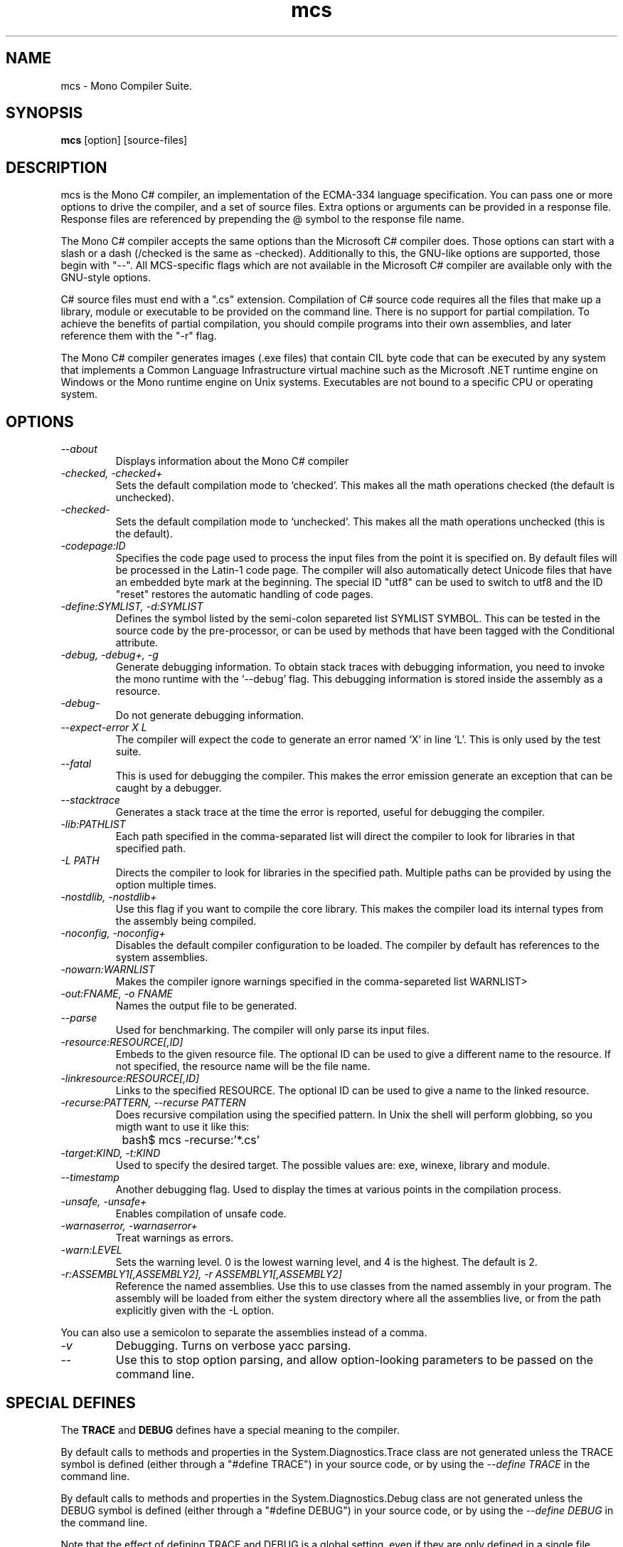 .TH mcs 1 "6 January 2001"
.SH NAME 
mcs \- Mono Compiler Suite.
.SH SYNOPSIS
.B mcs 
[option] [source-files]
.SH DESCRIPTION
mcs is the Mono C# compiler, an implementation of the ECMA-334
language specification.  You can pass one or more options to drive the
compiler, and a set of source files.  Extra options or arguments can
be provided in a response file.  Response files are referenced by
prepending the @ symbol to the response file name.
.PP
The Mono C# compiler accepts the same options than the Microsoft C#
compiler does.  Those options can start with a slash or a dash
(/checked is the same as -checked).  Additionally to this, the
GNU-like options are supported, those begin with "--".  All
MCS-specific flags which are not available in the Microsoft C#
compiler are available only with the GNU-style options. 
.PP
C# source files must end with a ".cs" extension.  Compilation of C#
source code requires all the files that make up a library, module or
executable to be provided on the command line.  There is no support
for partial compilation.  To achieve the benefits of partial
compilation, you should compile programs into their own assemblies,
and later reference them with the "-r" flag.
.PP
The Mono C# compiler generates images (.exe files) that contain CIL
byte code that can be executed by any system that implements a Common
Language Infrastructure virtual machine such as the Microsoft .NET
runtime engine on Windows or the Mono runtime engine on Unix systems.
Executables are not bound to a specific CPU or operating system.
.PP
.SH OPTIONS
.TP
.I \-\-about
Displays information about the Mono C# compiler
.TP
.I -checked, -checked+
Sets the default compilation mode to `checked'.  This makes all
the math operations checked (the default is unchecked).
.TP
.I -checked-
Sets the default compilation mode to `unchecked'.  This makes all
the math operations unchecked (this is the default).
.TP
.I -codepage:ID
Specifies the code page used to process the input files from the
point it is specified on.  By default files will be processed in the
Latin-1 code page.  The compiler will also automatically detect
Unicode files that have an embedded byte mark at the beginning.   The
special ID "utf8" can be used to switch to utf8 and the ID "reset"
restores the automatic handling of code pages.
.TP
.I \-define:SYMLIST, -d:SYMLIST
Defines the symbol listed by the semi-colon separeted list SYMLIST
SYMBOL.  This can be tested in the source code by the pre-processor,
or can be used by methods that have been tagged with the Conditional
attribute. 
.TP
.I \-debug, \-debug+, \-g
Generate debugging information.  To obtain stack traces with debugging
information, you need to invoke the mono runtime with the `--debug'
flag.  This debugging information is stored inside the assembly as a
resource.
.TP
.I \-debug-
Do not generate debugging information.
.TP
.I \-\-expect-error X L
The compiler will expect the code to generate an error 
named `X' in line `L'.  This is only used by the test suite.
.TP 
.I \-\-fatal 
This is used for debugging the compiler.  This makes the error emission
generate an exception that can be caught by a debugger.
.TP
.I \-\-stacktrace
Generates a stack trace at the time the error is reported, useful for
debugging the compiler.
.TP
.I -lib:PATHLIST
Each path specified in the comma-separated list will direct the
compiler to look for libraries in that specified path.
.TP
.I \-L PATH
Directs the compiler to look for libraries in the specified path.
Multiple paths can be provided by using the option multiple times.
.TP
.I \-nostdlib, -nostdlib+
Use this flag if you want to compile the core library.  This makes the
compiler load its internal types from the assembly being compiled.
.TP
.I \-noconfig, \-noconfig+
Disables the default compiler configuration to be loaded.  The
compiler by default has references to the system assemblies. 
.TP
.I \-nowarn:WARNLIST
Makes the compiler ignore warnings specified in the comma-separeted
list WARNLIST>
.TP
.I -out:FNAME, -o FNAME
Names the output file to be generated.
.TP
.I \-\-parse
Used for benchmarking.  The compiler will only parse its input files.
.TP
.I -resource:RESOURCE[,ID]
Embeds to the given resource file.  The optional ID can be used to
give a different name to the resource.  If not specified, the resource
name will be the file name.
.TP
.I -linkresource:RESOURCE[,ID]
Links to the specified RESOURCE.  The optional ID can be used to give
a name to the linked resource.
.TP
.I \-recurse:PATTERN, --recurse PATTERN
Does recursive compilation using the specified pattern.  In Unix the
shell will perform globbing, so you migth want to use it like this:
.PP
.nf
		bash$ mcs -recurse:'*.cs' 
.fi
.TP
.I \-target:KIND, \-t:KIND
Used to specify the desired target.  The possible values are: exe,
winexe, library and module.  
.TP
.I \-\-timestamp
Another debugging flag.  Used to display the times at various points
in the compilation process.
.TP
.I \-unsafe, -unsafe+
Enables compilation of unsafe code.
.TP
.I \-warnaserror, \-warnaserror+
Treat warnings as errors.
.TP
.I \-warn:LEVEL
Sets the warning level.  0 is the lowest warning level, and 4 is the
highest.  The default is 2.
.TP
.I -r:ASSEMBLY1[,ASSEMBLY2], \-r ASSEMBLY1[,ASSEMBLY2]
Reference the named assemblies.  Use this to use classes from the named
assembly in your program.  The assembly will be loaded from either the
system directory where all the assemblies live, or from the path
explicitly given with the -L option.
.PP
You can also use a semicolon to separate the assemblies instead of a
comma. 
.TP
.I \-v 
Debugging. Turns on verbose yacc parsing.
.TP
.I \-\-
Use this to stop option parsing, and allow option-looking parameters
to be passed on the command line.
.PP
.SH SPECIAL DEFINES
The 
.B TRACE
and
.B DEBUG
defines have a special meaning to the compiler.
.PP
By default calls to methods and properties in the
System.Diagnostics.Trace class are not generated unless the TRACE
symbol is defined (either through a "#define TRACE") in your source
code, or by using the
.I "--define TRACE"
in the command line.
.PP
By default calls to methods and properties in the
System.Diagnostics.Debug class are not generated unless the DEBUG
symbol is defined (either through a "#define DEBUG") in your source
code, or by using the
.I "--define DEBUG"
in the command line.
.PP
Note that the effect of defining TRACE and DEBUG is a global setting,
even if they are only defined in a single file.
.PP
.SH DEBUGGING SUPPORT
When use the "--debug" or "-g" flag, MCS will create an assembler file
FILE-debug.s containing debugging information where FILE is the name of
the generated assembly. You need to run this file through the assembler
to get a object file FILE-debug.o.  See mono's "--dwarf-plus" argument
for details on how to use this file.
.SH NOTES
During compilation the MCS compiler defines the __MonoCS__ symbol,
this can be used by pre-processor instructions to compile Mono C#
compiler specific code.
.SH AUTHORS
The Mono C# Compiler was written by Miguel de Icaza, Ravi Pratap and
Martin Baulig at Ximian.
.PP
.SH LICENSE
The Mono Compiler Suite is released under the terms of the GNU GPL.
Please read the accompanying `COPYING' file for details.  Alternative
licenses are available from Ximian.
.PP
.SH SEE ALSO
mono(1), mint(1)
.PP
.SH BUGS
To report bugs in the compiler, you can use `bug-buddy', or you can
file bug reports in our bug tracking system:
http://bugzilla.ximian.com.
.SH MAILING LIST
The Mono Mailing List is available at: mono-list-request@ximian.com
.SH MORE INFORMATION
The Mono C# compiler is developed by Ximian, Inc
(http://www.ximian.com) (http://www.ximian.com) and is based on the
ECMA C# language standard available here:
http://www.ecma.ch/ecma1/STAND/ecma-334.htm


